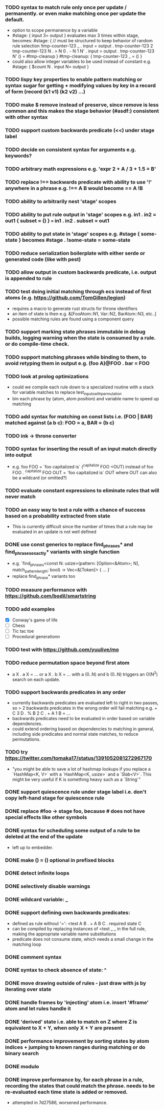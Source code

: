 *** TODO syntax to match rule only once per update / permanently. or even make matching once per update the default.
  - option to scope permanence by a variable
  - #stage: { input 3= output } evaluates max 3 times within stage, becomes:
    #stage: {
        // must be structured to keep behavior of random rule selection
        !tmp-counter-123 _ . input = output . tmp-counter-123 2
        tmp-counter-123 N . > N 0 . - N 1 N' . input = output . tmp-counter-123 N'
        () = #tmp-cleanup
    }
    #tmp-cleanup: { tmp-counter-123 _ = () }
  - could also allow integer variables to be used instead of constant e.g. #stage: { $count N . input N= output }
*** TODO lispy key properties to enable pattern matching or syntax sugar for getting + modifying values by key in a record of form (record (k1 v1) (k2 v2) ...)
*** TODO make $ remove instead of preserve, since remove is less common and this makes the stage behavior (#asdf:) consistent with other syntax
*** TODO support custom backwards predicate (<<) under stage label
*** TODO decide on consistent syntax for arguments e.g. keywords?
*** TODO arbitrary math expressions e.g. 'expr 2 + A / 3 + 1.5 = B'
*** TODO replace !== backwards predicate with ability to use '!' anywhere in a phrase e.g. !== A B would become == A !B
*** TODO ability to arbitrarily nest 'stage' scopes
*** TODO ability to put rule output in 'stage' scopes e.g. in1 . in2 = out1 { subset = () } === in1 . in2 . subset = out1
*** TODO ability to put state in 'stage' scopes e.g. #stage { some-state } becomes #stage . !some-state = some-state
*** TODO reduce serialization boilerplate with either serde or generated code (like with pest)
*** TODO allow output in custom backwards predicate, i.e. output is appended to rule
*** TODO test doing initial matching through ecs instead of first atoms (e.g. https://github.com/TomGillen/legion)
  - requires a macro to generate rust structs for throne identifiers
  - an item of state is then e.g. &[FooAtom::N1, Var::N2, BarAtom::N3, etc..]
  - possible matching rules are found using a component query
*** TODO support marking state phrases immutable in debug builds, logging warning when the state is consumed by a rule. or do compile-time check.
*** TODO support matching phrases while binding to them, to avoid retyping them in output e.g. (foo A)@FOO . bar = FOO
*** TODO look at prolog optimizations
    - could we compile each rule down to a specialized routine with a stack for variable matches to replace test_inputs_with_permutation
    - bin each phrase by (atom, atom position) and variable name to speed up matching
*** TODO add syntax for matching on const lists i.e. (FOO | BAR) matched against (a b c): FOO = a, BAR = (b c)
*** TODO ink -> throne converter
*** TODO syntax for inserting the result of an input match directly into output
  - e.g.   foo FOO = `foo capitalized is` (^capitalize FOO <OUT)
         instead of
           foo FOO . ^capitalize FOO OUT = `foo capitalized is` OUT
         where OUT can also be a wildcard (or omitted?)
*** TODO evaluate constant expressions to eliminate rules that will never match
*** TODO an easy way to test a rule with a chance of success based on a probability extracted from state
  - This is currently difficult since the number of times that a rule may be evaluated in an update is not well defined
*** DONE use const generics to replace find_phrases* and find_phrases_exactly* variants with single function
    CLOSED: [2021-07-19 Mon 17:43]
  - e.g. `find_phrases<const N: usize>(pattern: [Option<&Atom>; N], match_pattern_length: bool) -> Vec<&[Token]> { ... }`
  - replace find_phrase* variants too
*** TODO measure performance with https://github.com/bodil/smartstring
*** TODO add examples
    - [X] Conway's game of life
    - [ ] Chess
    - [ ] Tic tac toe
    - [ ] Procedural generationn
*** TODO test with https://github.com/yuulive/mo
*** TODO reduce permutation space beyond first atom
    - a X . a X = ... or a X . b X = ... with a (0..N) and b (0..N) triggers an O(N^2) search on each update.
*** TODO support backwards predicates in any order
    - currently backwards predicates are evaluated left to right in two passes, so > 2 backwards predicates in the wrong order will fail matching e.g. + C 3 D . % B 2 C . + A 1 B = ...
    - backwards predicates need to be evaluated in order based on variable dependencies.
    - could extend ordering based on dependencies to matching in general, including side predicates and normal state matches, to reduce permutations.
*** TODO try https://twitter.com/tomaka17/status/1391052081272967170
    - "you might be able to save a lot of hashmap lookups if you replace a `HashMap<K, V>` with a `HashMap<K, usize>` and a `Slab<V>`. This might be very useful if K is something heavy such as a `String`"
*** DONE support quiescence rule under stage label i.e. don't copy left-hand stage for quiescence rule
    CLOSED: [2021-04-30 Fri 11:16]
*** DONE replace #foo -> stage foo, because # does not have special effects like other symbols
    CLOSED: [2021-04-29 Thu 15:24]
*** DONE syntax for scheduling some output of a rule to be deleted at the end of the update
    CLOSED: [2021-05-08 Sat 03:24]
    - left up to embedder.
*** DONE make () = () optional in prefixed blocks
    CLOSED: [2021-05-04 Tue 19:55]
*** DONE detect infinite loops
    CLOSED: [2021-05-03 Mon 13:17]
*** DONE selectively disable warnings
  CLOSED: [2020-01-24 Fri 14:24]
*** DONE wildcard variable: _
*** DONE support defining own backwards predicates:
  - defined as rule without '=': <test A B . + A B C . required state C
  - can be compiled by replacing instances of <test _ _ in the full rule, making the appropriate variable name substitutions
  - predicate does not consume state, which needs a small change in the matching loop
*** DONE comment syntax
*** DONE syntax to check absence of state: ^
*** DONE move drawing outside of rules - just draw with js by iterating over state
*** DONE handle frames by 'injecting' atom i.e. insert '#frame' atom and let rules handle it
*** DONE 'derived' state i.e. able to match on Z where Z is equivalent to X + Y, when only X + Y are present
*** DONE performance improvement by sorting states by atom indices + jumping to known ranges during matching or do binary search
*** DONE modulo
*** DONE improve performance by, for each phrase in a rule, recording the states that could match the phrase. needs to be re-evaluated each time state is added or removed.
  - attempted in 7d27586, worsened performance.

